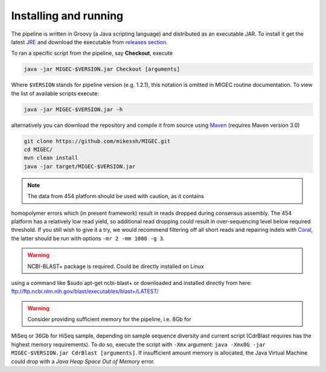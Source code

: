 Installing and running
----------------------

The pipeline is written in Groovy (a Java scripting language) and
distributed as an executable JAR. To install it get the latest
`JRE <http://www.oracle.com/technetwork/java/javase/downloads/index.html>`__
and download the executable from `releases
section <https://github.com/mikessh/MIGEC/releases>`__.

To ran a specific script from the pipeline, say **Checkout**, execute

.. code:: bash

    java -jar MIGEC-$VERSION.jar Checkout [arguments]

Where ``$VERSION`` stands for pipeline version (e.g. 1.2.1), this notation is 
omitted in MIGEC routine documentation. 
To view the list of available scripts execute:

.. code:: bash

    java -jar MIGEC-$VERSION.jar -h

alternatively you can download the repository and compile it from source
using `Maven <http://maven.apache.org/>`__ (requires Maven version 3.0)

.. code:: bash

    git clone https://github.com/mikessh/MIGEC.git
    cd MIGEC/
    mvn clean install
    java -jar target/MIGEC-$VERSION.jar

.. note:: The data from 454 platform should be used with caution, as it contains
homopolymer errors which (in present framework) result in reads dropped
during consensus assembly. The 454 platform has a relatively low read
yield, so additional read dropping could result in over-sequencing level
below required threshold. If you still wish to give it a try, we would
recommend filtering off all short reads and repairing indels with
`Coral <http://www.cs.helsinki.fi/u/lmsalmel/coral/>`__, the latter
should be run with options ``-mr 2 -mm 1000 -g 3``.

.. warning:: NCBI-BLAST+ package is required. Could be directly installed on Linux
using a command like $sudo apt-get ncbi-blast+ or downloaded and
installed directly from here: ftp://ftp.ncbi.nlm.nih.gov/blast/executables/blast+/LATEST/

.. warning:: Consider providing sufficient memory for the pipeline, i.e. 8Gb for
MiSeq or 36Gb for HiSeq sample, depending on sample sequence diversity
and current script (CdrBlast requires has the highest memory
requirements). To do so, execute the script with ``-Xmx`` argument: 
``java -Xmx8G -jar MIGEC-$VERSION.jar CdrBlast [arguments]``. 
If insufficient amount memory is allocated, the Java Virtual Machine
could drop with a *Java Heap Space Out of Memory* error.
